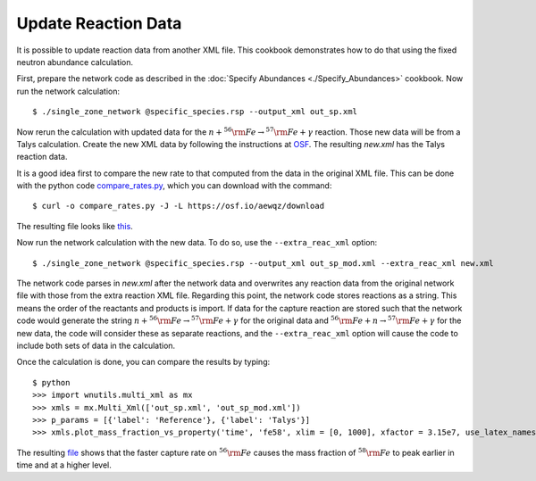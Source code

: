 .. _update_reaction_data:

Update Reaction Data
====================

It is possible to update reaction data from another XML file.  This
cookbook demonstrates how to do that using the fixed neutron abundance
calculation.

First, prepare the network code as described in the
:doc:`Specify Abundances <./Specify_Abundances>` cookbook.  Now run
the network calculation::

    $ ./single_zone_network @specific_species.rsp --output_xml out_sp.xml

Now rerun the calculation with updated data for the
:math:`n + ^{56}{\rm Fe} \to ^{57}{\rm Fe} + \gamma` reaction.
Those new data will be from a Talys calculation.  Create the new XML
data by following the instructions at `OSF <https://osf.io/536nj/wiki/home/>`_.
The resulting *new.xml* has the Talys reaction data.

It is a good idea first
to  compare the new rate to that computed from the data in the original
XML file.  This can be done with the python code
`compare_rates.py <https://osf.io/aewqz>`_,
which you can download with the command::

    $ curl -o compare_rates.py -J -L https://osf.io/aewqz/download

The resulting file looks like `this <https://osf.io/8kcr7>`_.

Now run the network calculation with the new data.  To do so, use the
``--extra_reac_xml`` option::

    $ ./single_zone_network @specific_species.rsp --output_xml out_sp_mod.xml --extra_reac_xml new.xml

The network code parses in *new.xml* after the network data and overwrites
any reaction data from the original network file with those from the
extra reaction XML file.  Regarding this point, the network code
stores reactions as a string.  This means the order of the reactants
and products is import.  If data for the capture reaction are stored
such that the network code would generate the string
:math:`n + ^{56}{\rm Fe} \to ^{57}{\rm Fe} + \gamma` for the original
data and :math:`^{56}{\rm Fe} + n \to ^{57}{\rm Fe} + \gamma` for the
new data, the code
will consider these as separate reactions, and the ``--extra_reac_xml``
option will cause the code to include both sets of data in the calculation.

Once the calculation is done, you can compare the results by typing::

    $ python
    >>> import wnutils.multi_xml as mx
    >>> xmls = mx.Multi_Xml(['out_sp.xml', 'out_sp_mod.xml'])
    >>> p_params = [{'label': 'Reference'}, {'label': 'Talys'}]
    >>> xmls.plot_mass_fraction_vs_property('time', 'fe58', xlim = [0, 1000], xfactor = 3.15e7, use_latex_names=True, xlabel = 'time (yr)', plotParams = p_params)

The resulting `file <https://osf.io/n4g8u>`_ shows that the faster capture rate
on :math:`^{56}{\rm Fe}` causes the mass fraction of :math:`^{58}{\rm Fe}`
to peak earlier in time and at a higher level.
